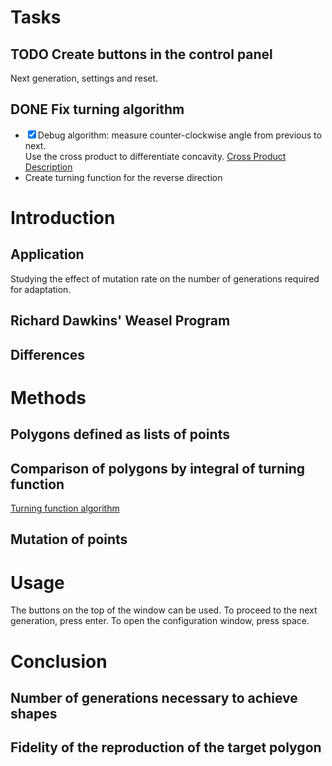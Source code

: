 * Tasks
** TODO Create buttons in the control panel
Next generation, settings and reset.

** DONE Fix turning algorithm
CLOSED: [2015-06-26 Fri 12:23]
- [X]Debug algorithm: measure counter-clockwise angle from previous to next.\\
  Use the cross product to differentiate concavity.
  [[https://en.wikipedia.org/wiki/Cross_product#/media/File:Cross_product.gif][Cross Product Description]] 
- Create turning function for the reverse direction
* Introduction
** Application 
Studying the effect of mutation rate on the number of generations required for adaptation.
** Richard Dawkins' Weasel Program
** Differences

* Methods

** Polygons defined as lists of points
** Comparison of polygons by integral of turning function
[[https://sites.google.com/site/turningfunctions/][Turning function algorithm]]
** Mutation of points

* Usage
The buttons on the top of the window can be used.
To proceed to the next generation, press enter.
To open the configuration window, press space.
* Conclusion
** Number of generations necessary to achieve shapes
** Fidelity of the reproduction of the target polygon
